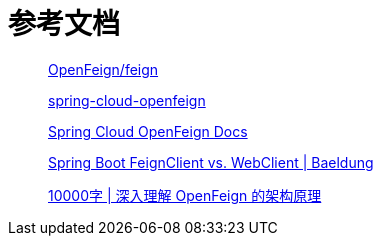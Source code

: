= 参考文档

____
https://github.com/OpenFeign/feign[OpenFeign/feign^]

https://github.com/spring-cloud/spring-cloud-openfeign[spring-cloud-openfeign^]

https://docs.spring.io/spring-cloud-openfeign/docs/current/reference/html/#spring-cloud-feign[Spring Cloud OpenFeign Docs^]

https://www.baeldung.com/spring-boot-feignclient-vs-webclient[Spring Boot FeignClient vs. WebClient | Baeldung^]

https://mp.weixin.qq.com/s/LZs_U633y--W-HZ8HKtzFQ[10000字 | 深入理解 OpenFeign 的架构原理^]
____